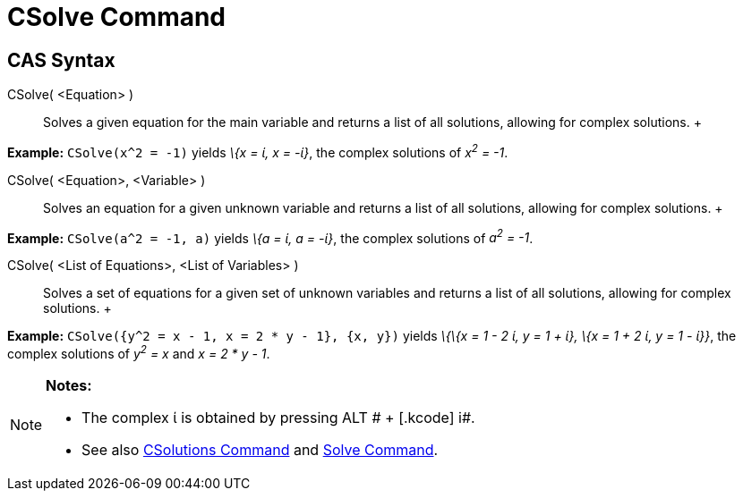 = CSolve Command

== [#CAS_Syntax]#CAS Syntax#

CSolve( <Equation> )::
  Solves a given equation for the main variable and returns a list of all solutions, allowing for complex solutions.
  +

[EXAMPLE]

====

*Example:* `CSolve(x^2 = -1)` yields _\{x = ί, x = -ί}_, the complex solutions of _x^2^ = -1_.

====

CSolve( <Equation>, <Variable> )::
  Solves an equation for a given unknown variable and returns a list of all solutions, allowing for complex solutions.
  +

[EXAMPLE]

====

*Example:* `CSolve(a^2 = -1, a)` yields _\{a = ί, a = -ί}_, the complex solutions of _a^2^ = -1_.

====

CSolve( <List of Equations>, <List of Variables> )::
  Solves a set of equations for a given set of unknown variables and returns a list of all solutions, allowing for
  complex solutions.
  +

[EXAMPLE]

====

*Example:* `CSolve({y^2 = x - 1, x = 2 * y - 1}, {x, y})` yields _\{\{x = 1 - 2 ί, y = 1 + ί}, \{x = 1 + 2 ί, y = 1 -
ί}}_, the complex solutions of _y^2^ = x_ and _x = 2 * y - 1_.

====

[NOTE]

====

*Notes:*

* The complex ί is obtained by pressing [.kcode]#ALT # + [.kcode]# i#.
* See also xref:/commands/CSolutions_Command.adoc[CSolutions Command] and xref:/commands/Solve_Command.adoc[Solve
Command].

====
